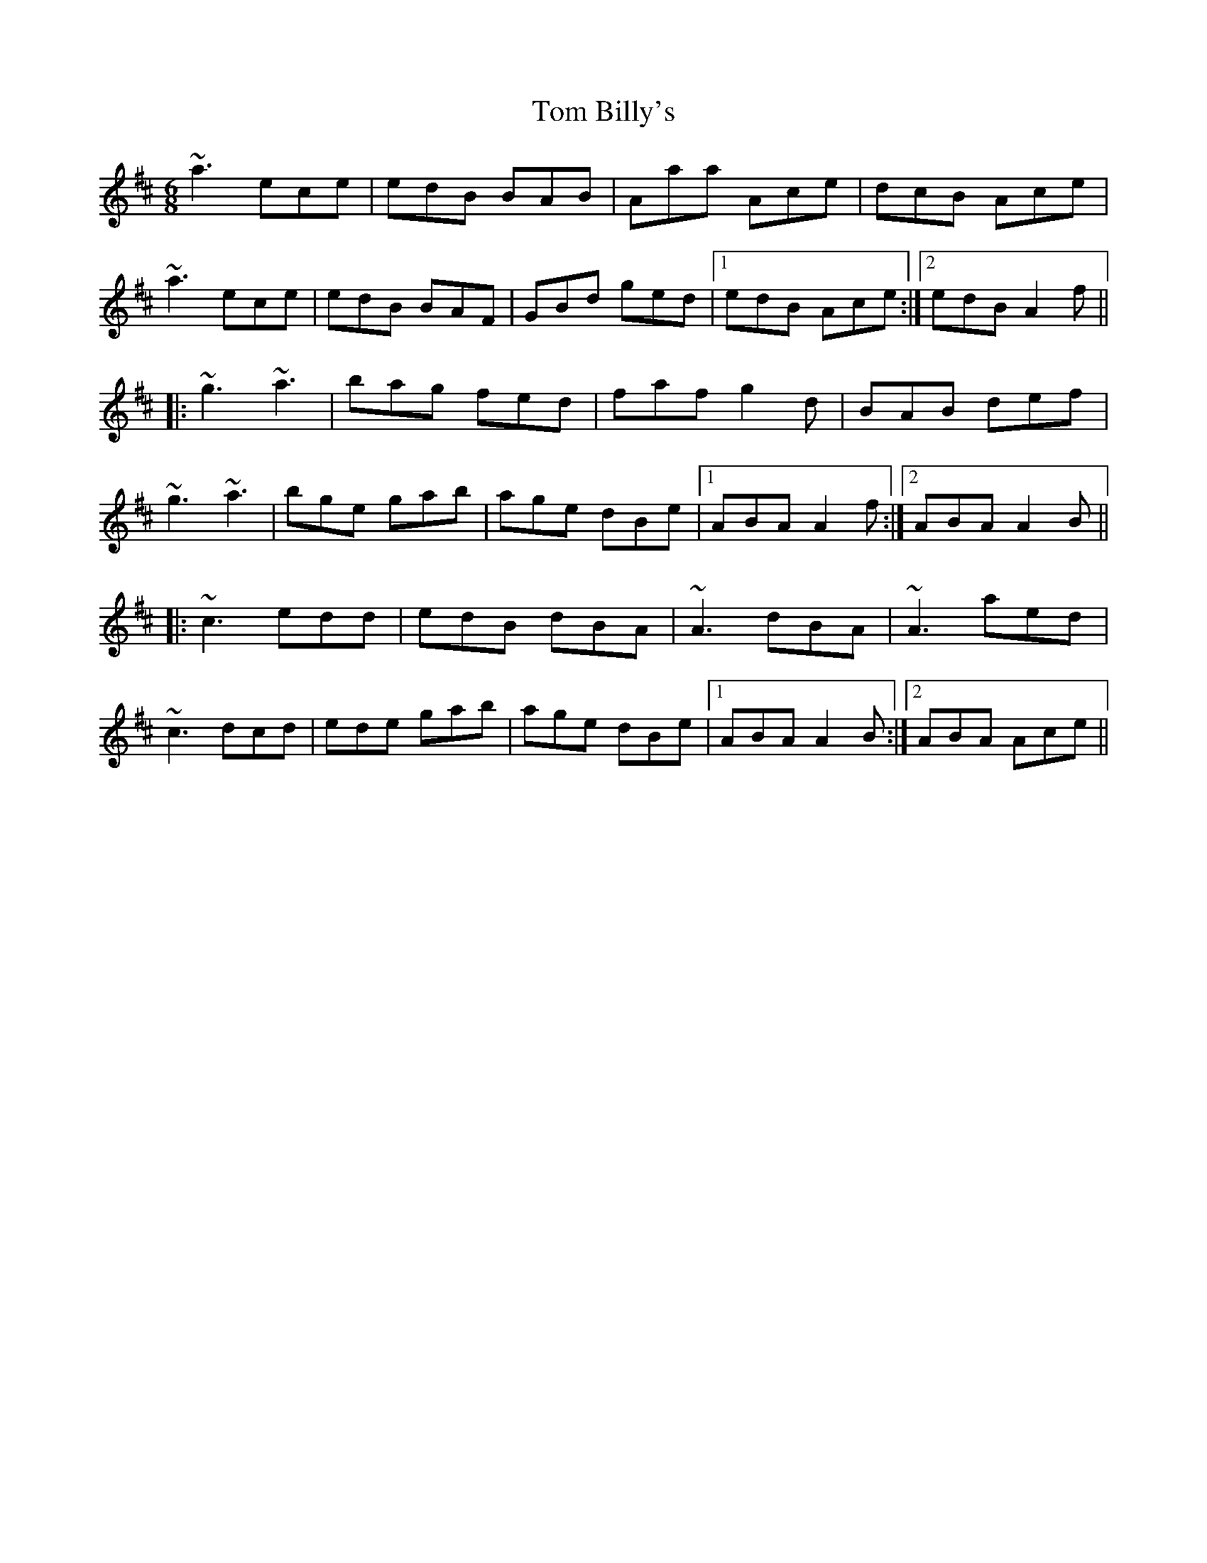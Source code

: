 X: 1
T:Tom Billy's
R:jig
D:Mary Bergin: Feadoga Stain.
D:De Dannan: Selected reels and jigs
M:6/8
L:1/8
K:Amix
~a3 ece|edB BAB|Aaa Ace|dcB Ace|!
~a3 ece|edB BAF|GBd ged|1 edB Ace:|2 edB A2f||!
|:~g3 ~a3|bag fed|faf g2d|BAB def|!
~g3 ~a3|bge gab|age dBe|1 ABA A2f:|2 ABA A2B||!
|:~c3 edd|edB dBA|~A3 dBA|~A3 aed|!
~c3 dcd|ede gab|age dBe|1 ABA A2B:|2 ABA Ace||!
